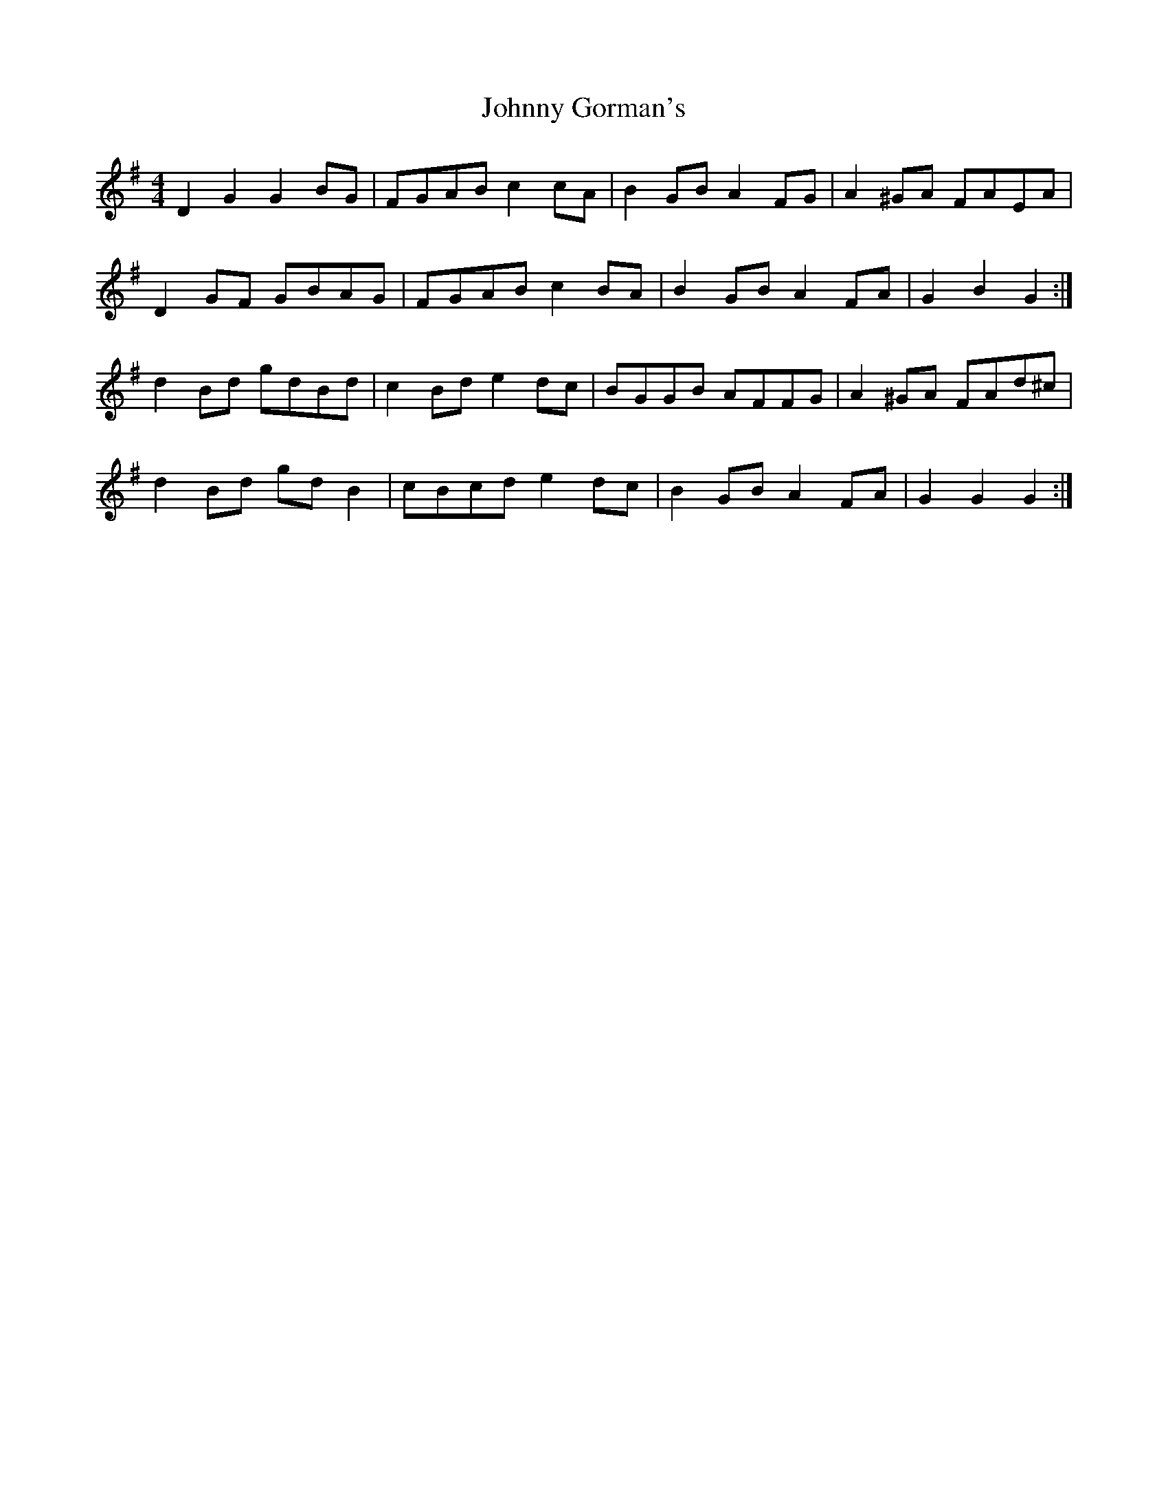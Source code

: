 X: 20746
T: Johnny Gorman's
R: barndance
M: 4/4
K: Gmajor
D2 G2 G2 BG|FGAB c2 cA|B2 GB A2 FG|A2 ^GA FAEA|
D2 GF GBAG|FGAB c2 BA|B2 GB A2 FA|G2 B2 G2:|
d2 Bd gdBd|c2 Bd e2 dc|BGGB AFFG|A2 ^GA FAd^c|
d2 Bd gd B2|cBcd e2 dc|B2 GB A2 FA|G2 G2 G2:|

